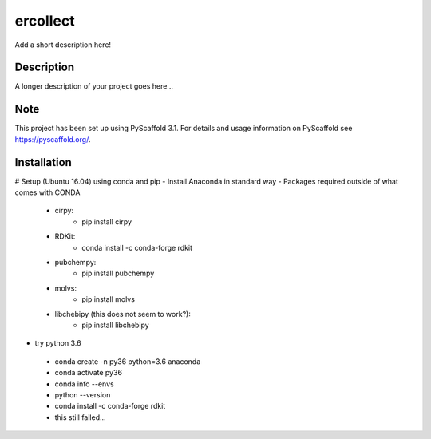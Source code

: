 =========
ercollect
=========


Add a short description here!


Description
===========

A longer description of your project goes here...


Note
====

This project has been set up using PyScaffold 3.1. For details and usage
information on PyScaffold see https://pyscaffold.org/.


Installation
============

# Setup (Ubuntu 16.04) using conda and pip
- Install Anaconda in standard way
- Packages required outside of what comes with CONDA
    - cirpy:
        - pip install cirpy
    - RDKit:
        - conda install -c conda-forge rdkit
    - pubchempy:
        - pip install pubchempy
    - molvs:
        - pip install molvs
    - libchebipy (this does not seem to work?):
        - pip install libchebipy


- try python 3.6
 - conda create -n py36 python=3.6 anaconda
 - conda activate py36
 - conda info --envs
 - python --version
 - conda install -c conda-forge rdkit
 - this still failed...
